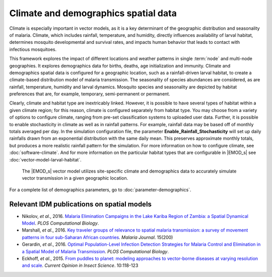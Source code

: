 =====================================
Climate and demographics spatial data
=====================================

Climate is especially important in vector models, as it is a key determinant of the geographic
distribution and seasonality of malaria. Climate, which includes rainfall, temperature, and
humidity, directly influences availability of larval habitat,  determines mosquito developmental and
survival rates, and impacts human behavior that leads to contact with infectious mosquitoes.

This framework explores the impact of different locations and weather patterns in single
:term:`node` and multi-node geographies. It explores demographics data for births, deaths, age
initialization and immunity. Climate and demographics spatial data is configured for a geographic
location, such as a rainfall-driven larval habitat, to create a climate-based distribution model of
malaria transmission. The seasonality of species abundances are considered, as are rainfall,
temperature, humidity and larval dynamics. Mosquito species and seasonality are depicted
by habitat preferences that are, for example, temporary, semi-permanent or permanent.

Clearly, climate and habitat type are inextricably linked. However, it is possible to have several
types of habitat within a given climate region; for this reason, climate is configured separately
from  habitat type.  You may choose from a variety of options to configure climate, ranging from
pre-set classification systems to uploaded user data. Further,  it is possible to enable
stochasticity in climate as well as in rainfall patterns. For example,  rainfall data may be based
off of monthly totals averaged per day. In the simulation configuration file, the parameter
**Enable_Rainfall_Stochasticity** will set up daily rainfalls drawn from an exponential distribution
with the same daily mean. This preserves approximate monthly totals, but produces a more realistic
rainfall pattern for the simulation. For more information on how to configure climate, see
:doc:`software-climate`. And for more information on the particular habitat types that are configurable
in |EMOD_s| see :doc:`vector-model-larval-habitat`.



.. figure:: ../images/vector-malaria/Malaria-climate.png

  The |EMOD_s| vector model utilizes site-specific climate and demographics data to accurately simulate
  vector transmission in a given geographic location.

.. make sure this picture is ok; it's from comps, so not sure we want to show the input file creator??
.. basically wanted to add a picture, and this was the first thing that came to mind.

For a complete list of demographics parameters, go to :doc:`parameter-demographics`.



Relevant IDM publications on spatial models
===========================================

* Nikolov, *et al*., 2016. `Malaria Elimination Campaigns in the Lake Kariba Region of Zambia: a Spatial Dynamical Model
  <http://journals.plos.org/ploscompbiol/article?id=10.1371/journal.pcbi.1005192>`__. *PLOS Computational Biology*.

* Marshall, *et al*., 2016. `Key traveler groups of relevance to spatial malaria transmission: a survey of movement
  patterns in four sub-Saharan African countries <http://malariajournal.biomedcentral.com/articles/10.1186/s12936-016-1252-3>`__.
  *Malaria Journal*. 15(200)

* Gerardin, *et al*., 2016. `Optimal Population-Level Infection Detection Strategies for Malaria Control and Elimination
  in a Spatial Model of Malaria Transmission <http://journals.plos.org/ploscompbiol/article?id=10.1371/journal.pcbi.1004707>`__.
  *PLOS Computational Biology*.

* Eckhoff, *et al*., 2015. `From puddles to planet: modeling approaches to vector-borne diseases at varying resolution and scale
  <http://www.sciencedirect.com/science/article/pii/S2214574515000802>`__. *Current Opinion in Insect Science*. 10:118-123
